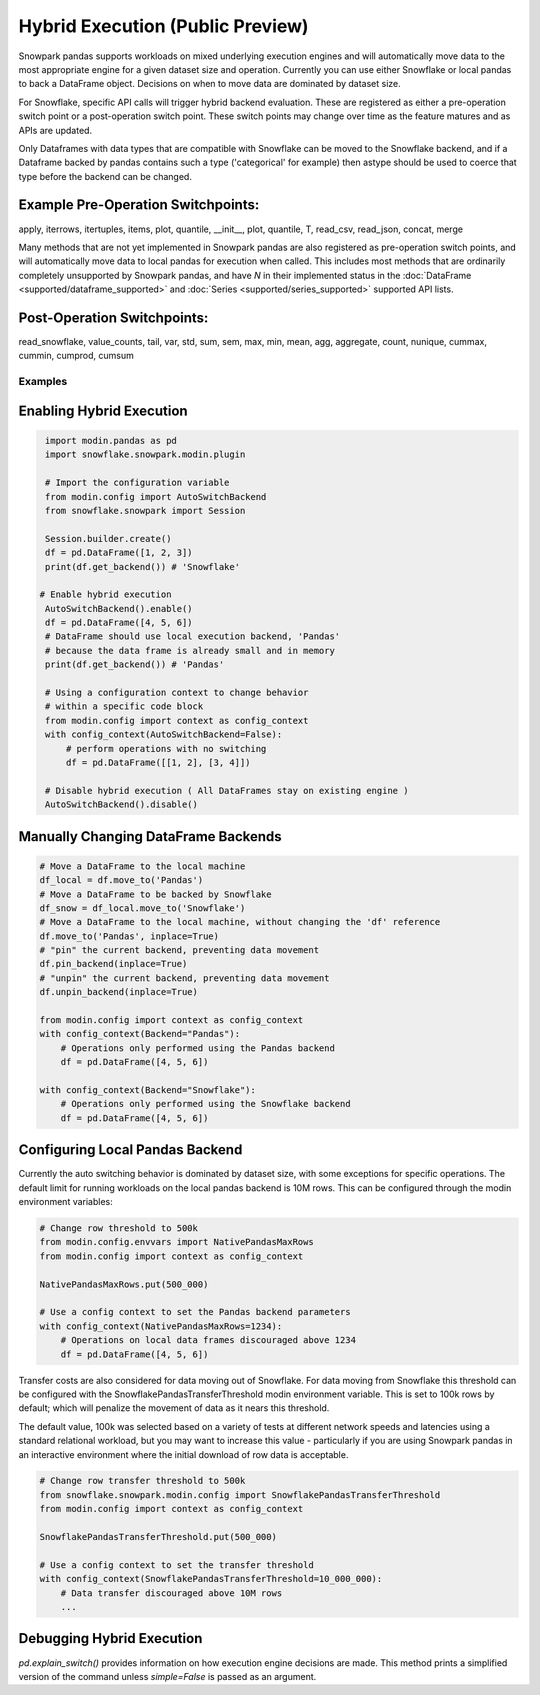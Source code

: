 ===========================================
Hybrid Execution (Public Preview)
===========================================

Snowpark pandas supports workloads on mixed underlying execution engines and will automatically
move data to the most appropriate engine for a given dataset size and operation. Currently you
can use either Snowflake or local pandas to back a DataFrame object. Decisions on when to move
data are dominated by dataset size.

For Snowflake, specific API calls will trigger hybrid backend evaluation. These are registered 
as either a pre-operation switch point or a post-operation switch point. These switch points
may change over time as the feature matures and as APIs are updated.

Only Dataframes with data types that are compatible with Snowflake can be moved to the Snowflake
backend, and if a Dataframe backed by pandas contains such a type ('categorical' for example)
then astype should be used to coerce that type before the backend can be changed.

Example Pre-Operation Switchpoints:
~~~~~~~~~~~~~~~~~~~~~~~~~~~~~~~~~~~
apply, iterrows, itertuples, items, plot, quantile, __init__, plot, quantile, T, read_csv, read_json, concat, merge 

Many methods that are not yet implemented in Snowpark pandas are also registered as
pre-operation switch points, and will automatically move data to local pandas for execution when
called. This includes most methods that are ordinarily completely unsupported by Snowpark pandas,
and have `N` in their implemented status in the :doc:`DataFrame <supported/dataframe_supported>` and
:doc:`Series <supported/series_supported>` supported API lists.

Post-Operation Switchpoints:
~~~~~~~~~~~~~~~~~~~~~~~~~~~~
read_snowflake, value_counts, tail, var, std, sum, sem, max, min, mean, agg, aggregate, count, nunique, cummax, cummin, cumprod, cumsum


Examples
========

Enabling Hybrid Execution
~~~~~~~~~~~~~~~~~~~~~~~~~

.. code-block:: python

    import modin.pandas as pd
    import snowflake.snowpark.modin.plugin

    # Import the configuration variable
    from modin.config import AutoSwitchBackend
    from snowflake.snowpark import Session
    
    Session.builder.create()
    df = pd.DataFrame([1, 2, 3])
    print(df.get_backend()) # 'Snowflake'

   # Enable hybrid execution
    AutoSwitchBackend().enable()
    df = pd.DataFrame([4, 5, 6])
    # DataFrame should use local execution backend, 'Pandas'
    # because the data frame is already small and in memory
    print(df.get_backend()) # 'Pandas'

    # Using a configuration context to change behavior
    # within a specific code block
    from modin.config import context as config_context
    with config_context(AutoSwitchBackend=False):
        # perform operations with no switching
        df = pd.DataFrame([[1, 2], [3, 4]])

    # Disable hybrid execution ( All DataFrames stay on existing engine )
    AutoSwitchBackend().disable()

Manually Changing DataFrame Backends
~~~~~~~~~~~~~~~~~~~~~~~~~~~~~~~~~~~~

.. code-block:: python

    # Move a DataFrame to the local machine
    df_local = df.move_to('Pandas')
    # Move a DataFrame to be backed by Snowflake
    df_snow = df_local.move_to('Snowflake')
    # Move a DataFrame to the local machine, without changing the 'df' reference
    df.move_to('Pandas', inplace=True)
    # "pin" the current backend, preventing data movement
    df.pin_backend(inplace=True)
    # "unpin" the current backend, preventing data movement
    df.unpin_backend(inplace=True)

    from modin.config import context as config_context
    with config_context(Backend="Pandas"):
        # Operations only performed using the Pandas backend
        df = pd.DataFrame([4, 5, 6])

    with config_context(Backend="Snowflake"):
        # Operations only performed using the Snowflake backend
        df = pd.DataFrame([4, 5, 6])

Configuring Local Pandas Backend
~~~~~~~~~~~~~~~~~~~~~~~~~~~~~~~~

Currently the auto switching behavior is dominated by dataset size, with some exceptions
for specific operations. The default limit for running workloads on the local pandas 
backend is 10M rows. This can be configured through the modin environment variables:

.. code-block:: python

    # Change row threshold to 500k
    from modin.config.envvars import NativePandasMaxRows
    from modin.config import context as config_context

    NativePandasMaxRows.put(500_000)

    # Use a config context to set the Pandas backend parameters
    with config_context(NativePandasMaxRows=1234):
        # Operations on local data frames discouraged above 1234
        df = pd.DataFrame([4, 5, 6])


Transfer costs are also considered for data moving out of Snowflake. For data moving
from Snowflake this threshold can be configured with the SnowflakePandasTransferThreshold
modin environment variable. This is set to 100k rows by default; which will penalize
the movement of data as it nears this threshold.

The default value, 100k was selected based on a variety of tests at different network
speeds and latencies using a standard relational workload, but you may want to increase
this value - particularly if you are using Snowpark pandas in an interactive environment
where the initial download of row data is acceptable.

.. code-block:: python

    # Change row transfer threshold to 500k
    from snowflake.snowpark.modin.config import SnowflakePandasTransferThreshold
    from modin.config import context as config_context

    SnowflakePandasTransferThreshold.put(500_000)

    # Use a config context to set the transfer threshold
    with config_context(SnowflakePandasTransferThreshold=10_000_000):
        # Data transfer discouraged above 10M rows
        ...


Debugging Hybrid Execution
~~~~~~~~~~~~~~~~~~~~~~~~~~

`pd.explain_switch()` provides information on how execution engine decisions
are made. This method prints a simplified version of the command unless `simple=False` is
passed as an argument.